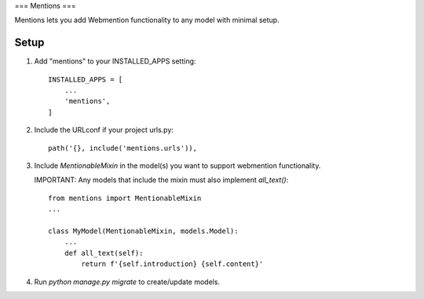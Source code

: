 ===
Mentions
===

Mentions lets you add Webmention functionality to any model with minimal
setup.

Setup
-----
1. Add "mentions" to your INSTALLED_APPS setting::

    INSTALLED_APPS = [
        ...
        'mentions',
    ]

2. Include the URLconf if your project urls.py::

    path('{}, include('mentions.urls')),

3. Include `MentionableMixin` in the model(s) you want to support
   webmention functionality.

   IMPORTANT: Any models that include the mixin must also
   implement `all_text()`::

    from mentions import MentionableMixin
    ...

    class MyModel(MentionableMixin, models.Model):
        ...
        def all_text(self):
            return f'{self.introduction} {self.content}'

4. Run `python manage.py migrate` to create/update models.
